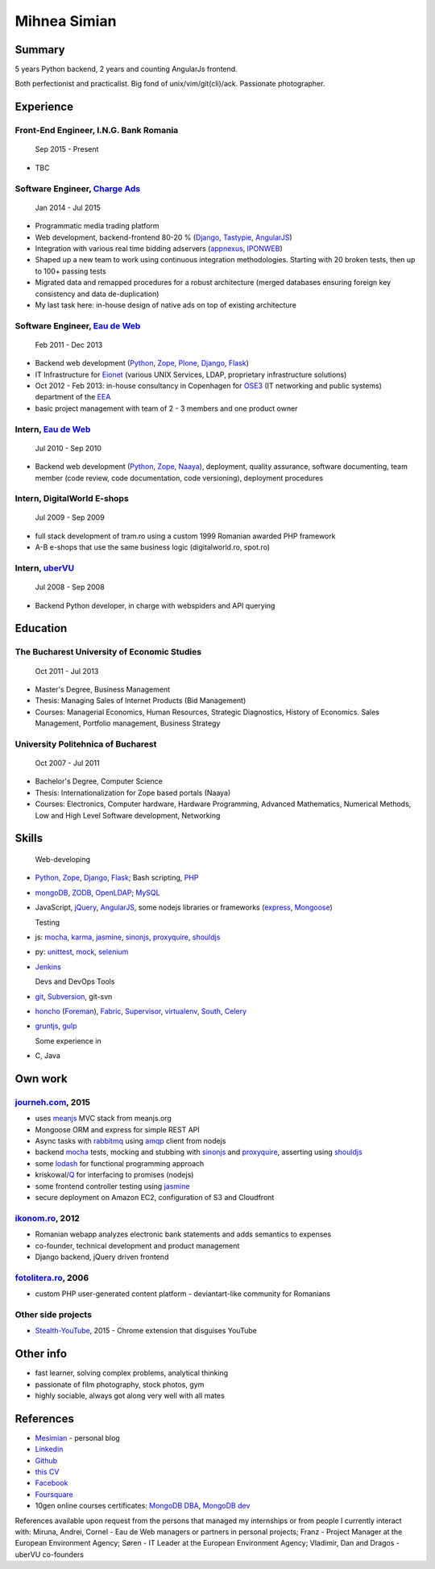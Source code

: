 Mihnea Simian
=============

.. image:: static/mihnea_simian_pic.jpg
    :scale: 50 %
    :align: left

.. image:: static/contact_details.jpg


Summary
---------

5 years Python backend, 2 years and counting AngularJs frontend.

Both perfectionist and practicalist. Big fond of unix/vim/git(cli)/ack.
Passionate photographer.

Experience
-----------

Front-End Engineer, I.N.G. Bank Romania
+++++++++++++++++++++++++++++++++++++++++++++

    Sep 2015 - Present

* TBC

Software Engineer, `Charge Ads`_
+++++++++++++++++++++++++++++++++++++++++++++

    Jan 2014 - Jul 2015

* Programmatic media trading platform
* Web development, backend-frontend 80-20 % (Django_, Tastypie_, AngularJS_)
* Integration with various real time bidding adservers (appnexus_, IPONWEB_)
* Shaped up a new team to work using continuous integration methodologies.
  Starting with 20 broken tests, then up to 100+ passing tests
* Migrated data and remapped procedures for a robust architecture (merged
  databases ensuring foreign key consistency and data de-duplication)
* My last task here: in-house design of native ads on top of
  existing architecture


Software Engineer, `Eau de Web`_
+++++++++++++++++++++++++++++++++

    Feb 2011 - Dec 2013

* Backend web development (Python_, Zope_, Plone_, Django_, Flask_)
* IT Infrastructure for Eionet_ (various UNIX Services, LDAP,
  proprietary infrastructure solutions)
* Oct 2012 - Feb 2013: in-house consultancy in Copenhagen for OSE3_
  (IT networking and public systems) department of the EEA_
* basic project management with team of 2 - 3 members and one product owner


Intern, `Eau de Web`_
++++++++++++++++++++++

    Jul 2010 - Sep 2010

* Backend web development (Python_, Zope_, Naaya_), deployment, quality
  assurance, software documenting, team member (code review, code documentation,
  code versioning), deployment procedures


Intern, DigitalWorld E-shops
++++++++++++++++++++++++++++++

    Jul 2009 - Sep 2009

* full stack development of tram.ro using a custom 1999 Romanian awarded
  PHP framework
* A-B e-shops that use the same business logic (digitalworld.ro, spot.ro)


Intern, uberVU_
+++++++++++++++

    Jul 2008 - Sep 2008

* Backend Python developer, in charge with webspiders and API querying


Education
---------

The Bucharest University of Economic Studies
++++++++++++++++++++++++++++++++++++++++++++

    Oct 2011 - Jul 2013

* Master's Degree, Business Management
* Thesis: Managing Sales of Internet Products (Bid Management)
* Courses: Managerial Economics, Human Resources, Strategic Diagnostics,
  History of Economics. Sales Management, Portfolio management,
  Business Strategy

University Politehnica of Bucharest
+++++++++++++++++++++++++++++++++++

    Oct 2007 - Jul 2011

* Bachelor's Degree, Computer Science
* Thesis: Internationalization for Zope based portals (Naaya)
* Courses: Electronics, Computer hardware, Hardware Programming, Advanced
  Mathematics, Numerical Methods, Low and High Level Software development,
  Networking


Skills
------

  Web-developing

* Python_, Zope_, Django_, Flask_; Bash scripting, PHP_
* mongoDB_, ZODB_, OpenLDAP_; MySQL_
* JavaScript, jQuery_, AngularJS_, some nodejs libraries or frameworks
  (express_, Mongoose_)

  Testing

* js: mocha_, karma_, jasmine_, sinonjs_, proxyquire_, shouldjs_
* py: unittest_, mock_, selenium_
* Jenkins_

  Devs and DevOps Tools

* git_, Subversion_, git-svn
* honcho_ (Foreman_), Fabric_, Supervisor_, virtualenv_, South_, Celery_
* gruntjs_, gulp_

  Some experience in

* C, Java

Own work
--------

`journeh.com`_, 2015
+++++++++++++++++++++++++++++++++
* uses meanjs_ MVC stack from meanjs.org
* Mongoose ORM and express for simple REST API
* Async tasks with rabbitmq_ using amqp_ client from nodejs
* backend mocha_ tests, mocking and stubbing with sinonjs_ and proxyquire_,
  asserting using shouldjs_
* some lodash_ for functional programming approach
* kriskowal/Q_ for interfacing to promises (nodejs)
* some frontend controller testing using jasmine_
* secure deployment on Amazon EC2, configuration of S3 and Cloudfront

`ikonom.ro`_, 2012
++++++++++++++++++

* Romanian webapp analyzes electronic bank statements and
  adds semantics to expenses
* co-founder, technical development and product management
* Django backend, jQuery driven frontend


`fotolitera.ro`_, 2006
++++++++++++++++++++++
* custom PHP user-generated content platform - deviantart-like community
  for Romanians

Other side projects
+++++++++++++++++++++
* `Stealth-YouTube`_, 2015 - Chrome extension that disguises YouTube



Other info
----------

* fast learner, solving complex problems, analytical thinking
* passionate of film photography, stock photos, gym
* highly sociable, always got along very well with all mates

References
----------

* Mesimian_ - personal blog
* Linkedin_
* Github_
* `this CV`_
* Facebook_
* Foursquare_
* 10gen online courses certificates: `MongoDB DBA`_, `MongoDB dev`_

References available upon request from the persons that managed my internships
or from people I currently interact with: Miruna, Andrei, Cornel
- Eau de Web managers or partners in personal projects;
Franz - Project Manager at the European Environment Agency;
Søren - IT Leader at the European Environment Agency;
Vladimir, Dan and Dragos - uberVU co-founders

.. _OSE3: http://www.eea.europa.eu/about-us/who/organisational-chart
.. _EEA: http://www.eea.europa.eu
.. _Eionet: http://www.eionet.europa.eu/
.. _`Eau de Web`: http://eaudeweb.ro
.. _Python: http://python.org
.. _Django: https://www.djangoproject.com/
.. _Zope: http://www.zope.org/
.. _Plone: http://www.plone.org
.. _Naaya: http://naaya.eaudeweb.ro/
.. _Flask: http://flask.pocoo.org/
.. _uberVU: https://www.ubervu.com/
.. _mongoDB: http://www.mongodb.org/
.. _ZODB: http://www.zodb.org/
.. _OpenLDAP: http://www.openldap.org/
.. _MySQL: http://www.mysql.com/
.. _jQuery: http://jquery.com/
.. _PHP: http://php.net/
.. _git: http://git-scm.com/
.. _Subversion: http://subversion.tigris.org/
.. _Fabric: http://fabfile.org
.. _Supervisor: http://supervisord.org/
.. _South: http://south.aeracode.org/
.. _virtualenv: http://www.virtualenv.org/
.. _Jenkins: http://jenkins-ci.org/
.. _Celery: http://www.celeryproject.org/
.. _`ikonom.ro`: http://ikonom.ro
.. _Mesimian: http://mesimian.com
.. _Linkedin: http://ro.linkedin.com/in/mihneasimian/
.. _Facebook: http://facebook.com/mihneasim
.. _Foursquare: https://foursquare.com/mihneasim
.. _Github: https://github.com/mihneasim
.. _`this CV`: https://github.com/mihneasim/cv
.. _MongoDB DBA: https://github.com/mihneasim/cv/raw/master/static/refs/10gen_mongodb_dba_certificate.pdf
.. _MongoDB dev: https://github.com/mihneasim/cv/raw/master/static/refs/10gen_mongodb_dev_certificate.pdf
.. _AngularJS: https://angularjs.org/
.. _Tastypie: https://django-tastypie.readthedocs.org/en/latest/
.. _appnexus: http://appnexus.com/
.. _IPONWEB: http://www.iponweb.com/
.. _meanjs: http://www.meanjs.org/
.. _`journeh.com`: https://github.com/mihneasim/journeh/
.. _honcho: https://honcho.readthedocs.org/
.. _Foreman: https://github.com/ddollar/foreman
.. _sinonjs: http://sinonjs.org/
.. _proxyquire: https://github.com/thlorenz/proxyquire
.. _jasmine: http://jasmine.github.io/
.. _shouldjs: http://shouldjs.github.io
.. _mocha: http://mochajs.org
.. _karma: http://karma-runner.github.io/
.. _Mongoose: http://mongoosejs.com
.. _express: http://expressjs.com/
.. _gruntjs: http://gruntjs.com/
.. _gulp: http://gulpjs.com/
.. _Q: https://github.com/kriskowal/q
.. _lodash: https://lodash.com/
.. _`Stealth-YouTube`: https://github.com/danielstockton/stealth-youtube
.. _unittest: https://docs.python.org/2/library/unittest.html
.. _mock: http://www.voidspace.org.uk/python/mock/
.. _selenium: http://www.seleniumhq.org/
.. _rabbitmq: https://www.rabbitmq.com/
.. _amqp: https://github.com/postwait/node-amqp
.. _`fotolitera.ro`: http://fotolitera.ro
.. _`Charge Ads`: https://www.chargeads.com
